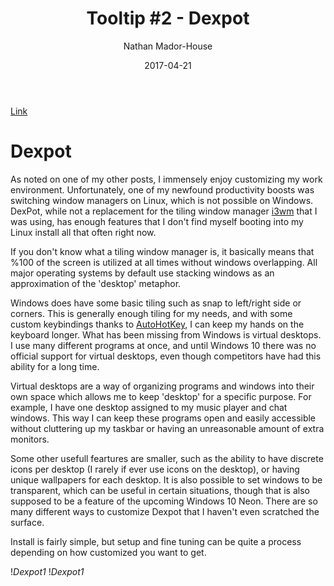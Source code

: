 #+TITLE: Tooltip #2 - Dexpot
#+AUTHOR: Nathan Mador-House
#+DATE: 2017-04-21
#+CATEGORY: Tooltip
#+TAGS: Windows, Productivity, Virtual Desktops, Free Software
#+DESCRIPTION: A virtual window manager (and much more) for Windows!
#+LANG: en
#+STATUS: published
#+STARTUP: showall

[[https://www.dexpot.de][Link]]

* Dexpot
  
  As noted on one of my other posts, I immensely enjoy customizing my work environment. Unfortunately, one of my newfound productivity boosts was switching window managers on Linux, which is not possible on Windows. DexPot, while not a replacement for the tiling window manager [[https://i3wm.org][i3wm]] that I was using, has enough features that I don't find myself booting into my Linux install all that often right now.

  If you don't know what a tiling window manager is, it basically means that %100 of the screen is utilized at all times without windows overlapping. All major operating systems by default use stacking windows as an approximation of the 'desktop' metaphor.

  Windows does have some basic tiling such as snap to left/right side or corners. This is generally enough tiling for my needs, and with some custom keybindings thanks to [[https://autohotkey.com][AutoHotKey]], I can keep my hands on the keyboard longer. What has been missing from Windows is virtual desktops. I use many different programs at once, and until Windows 10 there was no official support for virtual desktops, even though competitors have had this ability for a long time.

  Virtual desktops are a way of organizing programs and windows into their own space which allows me to keep 'desktop' for a specific purpose. For example, I have one desktop assigned to my music player and chat windows. This way I can keep these programs open and easily accessible without cluttering up my taskbar or having an unreasonable amount of extra monitors.

  Some other usefull feartures are smaller, such as the ability to have discrete icons per desktop (I rarely if ever use icons on the desktop), or having unique wallpapers for each desktop. It is also possible to set windows to be transparent, which can be useful in certain situations, though that is also supposed to be a feature of the upcoming Windows 10 Neon. There are so many different ways to customize Dexpot that I haven't even scratched the surface.

  Install is fairly simple, but setup and fine tuning can be quite a process depending on how customized you want to get.

  ![[~/Documents/MusicNate/content/assets/dexpot-sc1.jpg][Dexpot1]]
  ![[~/Documents/MusicNate/content/assets/dexpot-sc2.jpg][Dexpot1]]
